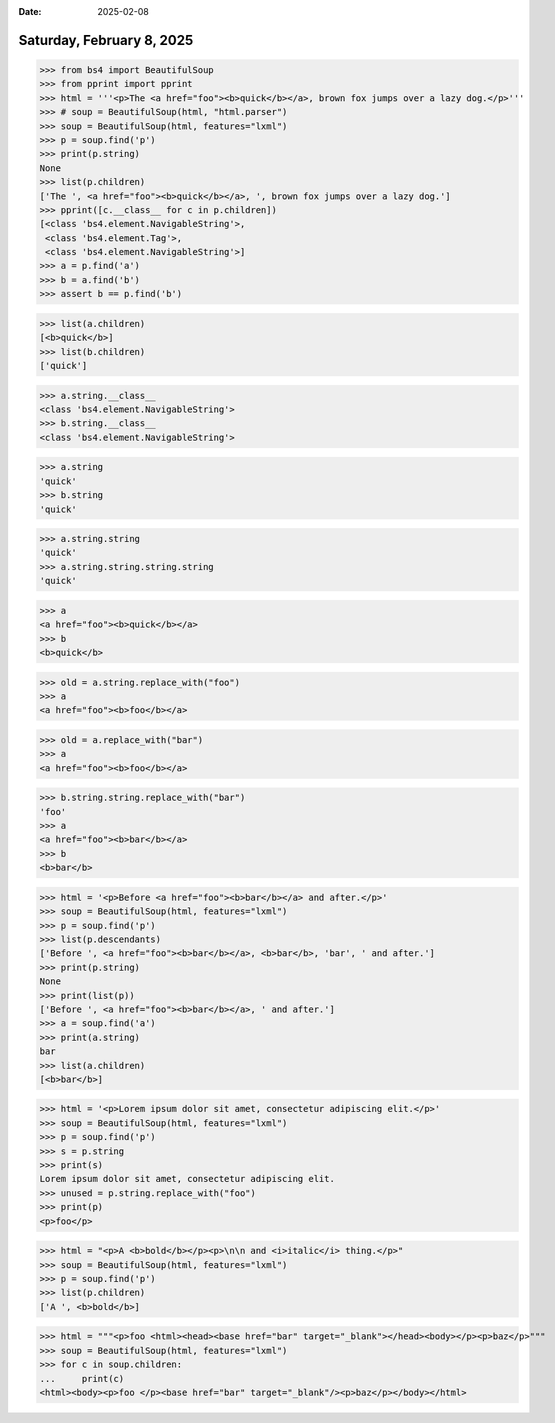 :date: 2025-02-08

==========================
Saturday, February 8, 2025
==========================

>>> from bs4 import BeautifulSoup
>>> from pprint import pprint
>>> html = '''<p>The <a href="foo"><b>quick</b></a>, brown fox jumps over a lazy dog.</p>'''
>>> # soup = BeautifulSoup(html, "html.parser")
>>> soup = BeautifulSoup(html, features="lxml")
>>> p = soup.find('p')
>>> print(p.string)
None
>>> list(p.children)
['The ', <a href="foo"><b>quick</b></a>, ', brown fox jumps over a lazy dog.']
>>> pprint([c.__class__ for c in p.children])
[<class 'bs4.element.NavigableString'>,
 <class 'bs4.element.Tag'>,
 <class 'bs4.element.NavigableString'>]
>>> a = p.find('a')
>>> b = a.find('b')
>>> assert b == p.find('b')

>>> list(a.children)
[<b>quick</b>]
>>> list(b.children)
['quick']

>>> a.string.__class__
<class 'bs4.element.NavigableString'>
>>> b.string.__class__
<class 'bs4.element.NavigableString'>

>>> a.string
'quick'
>>> b.string
'quick'

>>> a.string.string
'quick'
>>> a.string.string.string.string
'quick'


>>> a
<a href="foo"><b>quick</b></a>
>>> b
<b>quick</b>

>>> old = a.string.replace_with("foo")
>>> a
<a href="foo"><b>foo</b></a>

>>> old = a.replace_with("bar")
>>> a
<a href="foo"><b>foo</b></a>



>>> b.string.string.replace_with("bar")
'foo'
>>> a
<a href="foo"><b>bar</b></a>
>>> b
<b>bar</b>


>>> html = '<p>Before <a href="foo"><b>bar</b></a> and after.</p>'
>>> soup = BeautifulSoup(html, features="lxml")
>>> p = soup.find('p')
>>> list(p.descendants)
['Before ', <a href="foo"><b>bar</b></a>, <b>bar</b>, 'bar', ' and after.']
>>> print(p.string)
None
>>> print(list(p))
['Before ', <a href="foo"><b>bar</b></a>, ' and after.']
>>> a = soup.find('a')
>>> print(a.string)
bar
>>> list(a.children)
[<b>bar</b>]


>>> html = '<p>Lorem ipsum dolor sit amet, consectetur adipiscing elit.</p>'
>>> soup = BeautifulSoup(html, features="lxml")
>>> p = soup.find('p')
>>> s = p.string
>>> print(s)
Lorem ipsum dolor sit amet, consectetur adipiscing elit.
>>> unused = p.string.replace_with("foo")
>>> print(p)
<p>foo</p>


>>> html = "<p>A <b>bold</b></p><p>\n\n and <i>italic</i> thing.</p>"
>>> soup = BeautifulSoup(html, features="lxml")
>>> p = soup.find('p')
>>> list(p.children)
['A ', <b>bold</b>]


>>> html = """<p>foo <html><head><base href="bar" target="_blank"></head><body></p><p>baz</p>"""
>>> soup = BeautifulSoup(html, features="lxml")
>>> for c in soup.children:
...     print(c)
<html><body><p>foo </p><base href="bar" target="_blank"/><p>baz</p></body></html>
